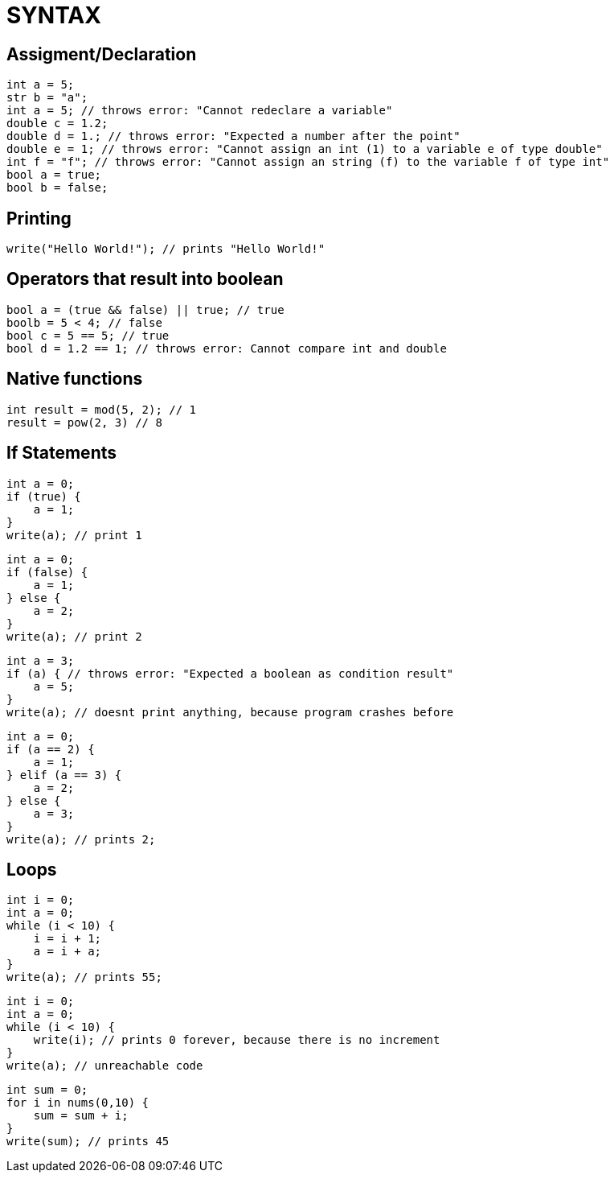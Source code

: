 = SYNTAX

== Assigment/Declaration

[source, java]
----
int a = 5;
str b = "a";
int a = 5; // throws error: "Cannot redeclare a variable"
double c = 1.2;
double d = 1.; // throws error: "Expected a number after the point"
double e = 1; // throws error: "Cannot assign an int (1) to a variable e of type double"
int f = "f"; // throws error: "Cannot assign an string (f) to the variable f of type int"
bool a = true;
bool b = false;
----

== Printing

[source, java]
----
write("Hello World!"); // prints "Hello World!"
----

== Operators that result into boolean

[source, java]
----
bool a = (true && false) || true; // true
boolb = 5 < 4; // false
bool c = 5 == 5; // true
bool d = 1.2 == 1; // throws error: Cannot compare int and double
----

== Native functions

[source, java]
----
int result = mod(5, 2); // 1
result = pow(2, 3) // 8
----

== If Statements

[source, java]
----
int a = 0;
if (true) {
    a = 1;
}
write(a); // print 1
----

[source, java]
----
int a = 0;
if (false) {
    a = 1;
} else {
    a = 2;
}
write(a); // print 2
----

[source, java]
----
int a = 3;
if (a) { // throws error: "Expected a boolean as condition result"
    a = 5;
}
write(a); // doesnt print anything, because program crashes before
----

[source, java]
----
int a = 0;
if (a == 2) {
    a = 1;
} elif (a == 3) {
    a = 2;
} else {
    a = 3;
}
write(a); // prints 2;
----

== Loops

[source, java]
----
int i = 0;
int a = 0;
while (i < 10) {
    i = i + 1;
    a = i + a;
}
write(a); // prints 55;
----

[source, java]
----
int i = 0;
int a = 0;
while (i < 10) {
    write(i); // prints 0 forever, because there is no increment
}
write(a); // unreachable code
----

[source, java]
----
int sum = 0;
for i in nums(0,10) {
    sum = sum + i;
}
write(sum); // prints 45
----


